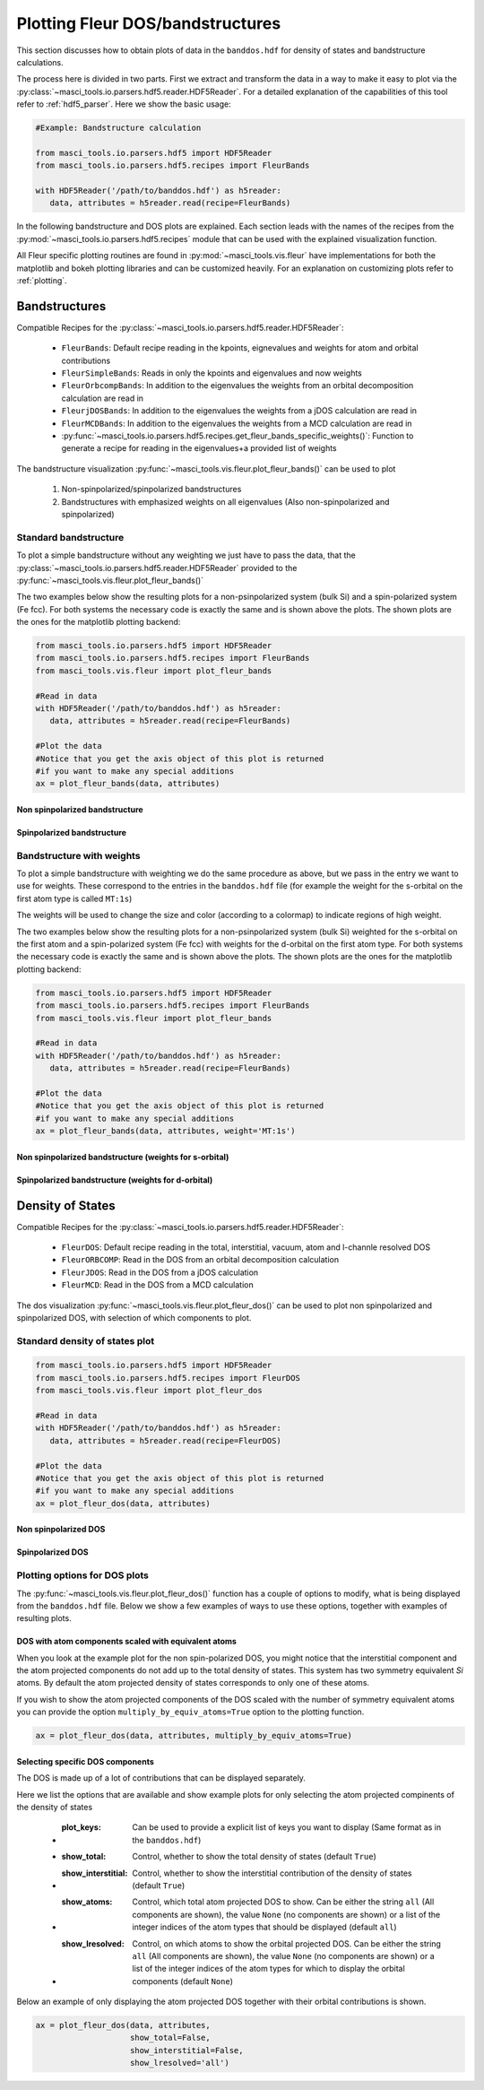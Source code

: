 Plotting Fleur DOS/bandstructures
++++++++++++++++++++++++++++++++++

This section discusses how to obtain plots of data in the ``banddos.hdf`` for density of states and bandstructure calculations.

The process here is divided in two parts. First we extract and transform the data in a way to make it easy to plot via the :py:class:`~masci_tools.io.parsers.hdf5.reader.HDF5Reader`. For a detailed explanation of the capabilities of this tool refer to :ref:`hdf5_parser`. Here we show the basic usage:

.. code-block:: python

   #Example: Bandstructure calculation

   from masci_tools.io.parsers.hdf5 import HDF5Reader
   from masci_tools.io.parsers.hdf5.recipes import FleurBands

   with HDF5Reader('/path/to/banddos.hdf') as h5reader:
      data, attributes = h5reader.read(recipe=FleurBands)

In the following bandstructure and DOS plots are explained. Each section leads with the names of the recipes from the :py:mod:`~masci_tools.io.parsers.hdf5.recipes` module that can be used with the explained visualization function.

All Fleur specific plotting routines are found in :py:mod:`~masci_tools.vis.fleur` have implementations for both the matplotlib and bokeh plotting libraries and can be customized heavily. For an explanation on customizing plots refer to :ref:`plotting`.

Bandstructures
---------------

Compatible Recipes for the :py:class:`~masci_tools.io.parsers.hdf5.reader.HDF5Reader`:

   * ``FleurBands``: Default recipe reading in the kpoints, eignevalues and weights for atom and orbital contributions
   * ``FleurSimpleBands``: Reads in only the kpoints and eigenvalues and now weights
   * ``FleurOrbcompBands``: In addition to the eigenvalues the weights from an orbital decomposition calculation are read in
   * ``FleurjDOSBands``: In addition to the eigenvalues the weights from a jDOS calculation are read in
   * ``FleurMCDBands``: In addition to the eigenvalues the weights from a MCD calculation are read in
   * :py:func:`~masci_tools.io.parsers.hdf5.recipes.get_fleur_bands_specific_weights()`: Function to generate a recipe for reading in the eigenvalues+a provided list of weights

The bandstructure visualization :py:func:`~masci_tools.vis.fleur.plot_fleur_bands()` can be used to plot

   1. Non-spinpolarized/spinpolarized bandstructures
   2. Bandstructures with emphasized weights on all eigenvalues (Also non-spinpolarized and spinpolarized)

Standard bandstructure
^^^^^^^^^^^^^^^^^^^^^^^^

To plot a simple bandstructure without any weighting we just have to pass the data, that the :py:class:`~masci_tools.io.parsers.hdf5.reader.HDF5Reader` provided to the :py:func:`~masci_tools.vis.fleur.plot_fleur_bands()`

The two examples below show the resulting plots for a non-psinpolarized system (bulk Si) and a spin-polarized system (Fe fcc). For both systems the necessary code is exactly the same and is shown above the plots. The shown plots are the ones for the matplotlib plotting backend:

.. code-block:: python

   from masci_tools.io.parsers.hdf5 import HDF5Reader
   from masci_tools.io.parsers.hdf5.recipes import FleurBands
   from masci_tools.vis.fleur import plot_fleur_bands

   #Read in data
   with HDF5Reader('/path/to/banddos.hdf') as h5reader:
      data, attributes = h5reader.read(recipe=FleurBands)

   #Plot the data
   #Notice that you get the axis object of this plot is returned
   #if you want to make any special additions
   ax = plot_fleur_bands(data, attributes)


Non spinpolarized bandstructure
""""""""""""""""""""""""""""""""

.. image:: ../images/bandstructure_simple_non_spinpol.png
    :width: 100%
    :align: center

Spinpolarized bandstructure
""""""""""""""""""""""""""""""""

.. image:: ../images/bandstructure_simple_spinpol.png
    :width: 100%
    :align: center

Bandstructure with weights
^^^^^^^^^^^^^^^^^^^^^^^^^^^

To plot a simple bandstructure with weighting we do the same procedure as above, but we pass in the entry we want to use for weights. These correspond to the entries in the ``banddos.hdf`` file (for example the weight for the s-orbital on the first atom type is called ``MT:1s``)

The weights will be used to change the size and color (according to a colormap) to indicate regions of high weight.

The two examples below show the resulting plots for a non-psinpolarized system (bulk Si) weighted for the s-orbital on the first atom and a spin-polarized system (Fe fcc) with weights for the d-orbital on the first atom type. For both systems the necessary code is exactly the same and is shown above the plots. The shown plots are the ones for the matplotlib plotting backend:

.. code-block:: python

   from masci_tools.io.parsers.hdf5 import HDF5Reader
   from masci_tools.io.parsers.hdf5.recipes import FleurBands
   from masci_tools.vis.fleur import plot_fleur_bands

   #Read in data
   with HDF5Reader('/path/to/banddos.hdf') as h5reader:
      data, attributes = h5reader.read(recipe=FleurBands)

   #Plot the data
   #Notice that you get the axis object of this plot is returned
   #if you want to make any special additions
   ax = plot_fleur_bands(data, attributes, weight='MT:1s')


Non spinpolarized bandstructure (weights for s-orbital)
""""""""""""""""""""""""""""""""""""""""""""""""""""""""

.. image:: ../images/bandstructure_weighted_non_spinpol.png
    :width: 100%
    :align: center

Spinpolarized bandstructure (weights for d-orbital)
""""""""""""""""""""""""""""""""""""""""""""""""""""

.. image:: ../images/bandstructure_weighted_spinpol.png
    :width: 100%
    :align: center

Density of States
------------------

Compatible Recipes for the :py:class:`~masci_tools.io.parsers.hdf5.reader.HDF5Reader`:

   * ``FleurDOS``: Default recipe reading in the total, interstitial, vacuum, atom and l-channle resolved DOS
   * ``FleurORBCOMP``: Read in the DOS from an orbital decomposition calculation
   * ``FleurJDOS``: Read in the DOS from a jDOS calculation
   * ``FleurMCD``: Read in the DOS from a MCD calculation

The dos visualization :py:func:`~masci_tools.vis.fleur.plot_fleur_dos()` can be used to plot
non spinpolarized and spinpolarized DOS, with selection of which components to plot.

Standard density of states plot
^^^^^^^^^^^^^^^^^^^^^^^^^^^^^^^^

.. code-block:: python

   from masci_tools.io.parsers.hdf5 import HDF5Reader
   from masci_tools.io.parsers.hdf5.recipes import FleurDOS
   from masci_tools.vis.fleur import plot_fleur_dos

   #Read in data
   with HDF5Reader('/path/to/banddos.hdf') as h5reader:
      data, attributes = h5reader.read(recipe=FleurDOS)

   #Plot the data
   #Notice that you get the axis object of this plot is returned
   #if you want to make any special additions
   ax = plot_fleur_dos(data, attributes)

Non spinpolarized DOS
""""""""""""""""""""""

.. image:: ../images/dos_non_spinpol_standard.png
    :width: 100%
    :align: center

Spinpolarized DOS
""""""""""""""""""""""

.. image:: ../images/dos_spinpol_standard.png
    :width: 100%
    :align: center

Plotting options for DOS plots
^^^^^^^^^^^^^^^^^^^^^^^^^^^^^^^^

The :py:func:`~masci_tools.vis.fleur.plot_fleur_dos()` function has a couple of options to modify, what is being displayed from the ``banddos.hdf`` file. Below we show a few examples of ways to use these options, together with examples of resulting plots.

DOS with atom components scaled with equivalent atoms
""""""""""""""""""""""""""""""""""""""""""""""""""""""

When you look at the example plot for the non spin-polarized DOS, you might notice that the interstitial component and the atom projected components do not add up to the total density of states. This system has two symmetry equivalent `Si` atoms. By default the atom projected density of states corresponds to only one of these atoms.

If you wish to show the atom projected components of the DOS scaled with the number of symmetry equivalent atoms you can provide the option ``multiply_by_equiv_atoms=True`` option to the plotting function.

.. code-block:: python

   ax = plot_fleur_dos(data, attributes, multiply_by_equiv_atoms=True)

.. image:: ../images/dos_non_spinpol_multiplied.png
    :width: 100%
    :align: center

Selecting specific DOS components
""""""""""""""""""""""""""""""""""

The DOS is made up of a lot of contributions that can be displayed separately.

Here we list the options that are available and show example plots for only selecting the atom projected compinents of the density of states

   - :plot_keys: Can be used to provide a explicit list of keys you want to display (Same format as in the ``banddos.hdf``)
   - :show_total: Control, whether to show the total density of states (default ``True``)
   - :show_interstitial: Control, whether to show the interstitial contribution of the density of states (default ``True``)
   - :show_atoms: Control, which total atom projected DOS to show. Can be either the string ``all`` (All components are shown), the value ``None`` (no components are shown) or a list of the integer indices of the atom types that should be displayed (default ``all``)
   - :show_lresolved: Control, on which atoms to show the orbital projected DOS. Can be either the string ``all`` (All components are shown), the value ``None`` (no components are shown) or a list of the integer indices of the atom types for which to display the orbital components (default ``None``)

Below an example of only displaying the atom projected DOS together with their orbital contributions is shown.

.. code-block:: python

   ax = plot_fleur_dos(data, attributes,
                       show_total=False,
                       show_interstitial=False,
                       show_lresolved='all')

.. image:: ../images/dos_non_spinpol_selection.png
    :width: 100%
    :align: center

.. image:: ../images/dos_spinpol_selection.png
    :width: 100%
    :align: center

